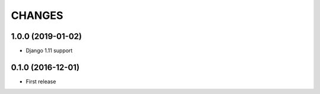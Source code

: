 CHANGES
=======

1.0.0 (2019-01-02)
------------------
- Django 1.11 support

0.1.0 (2016-12-01)
------------------
- First release
